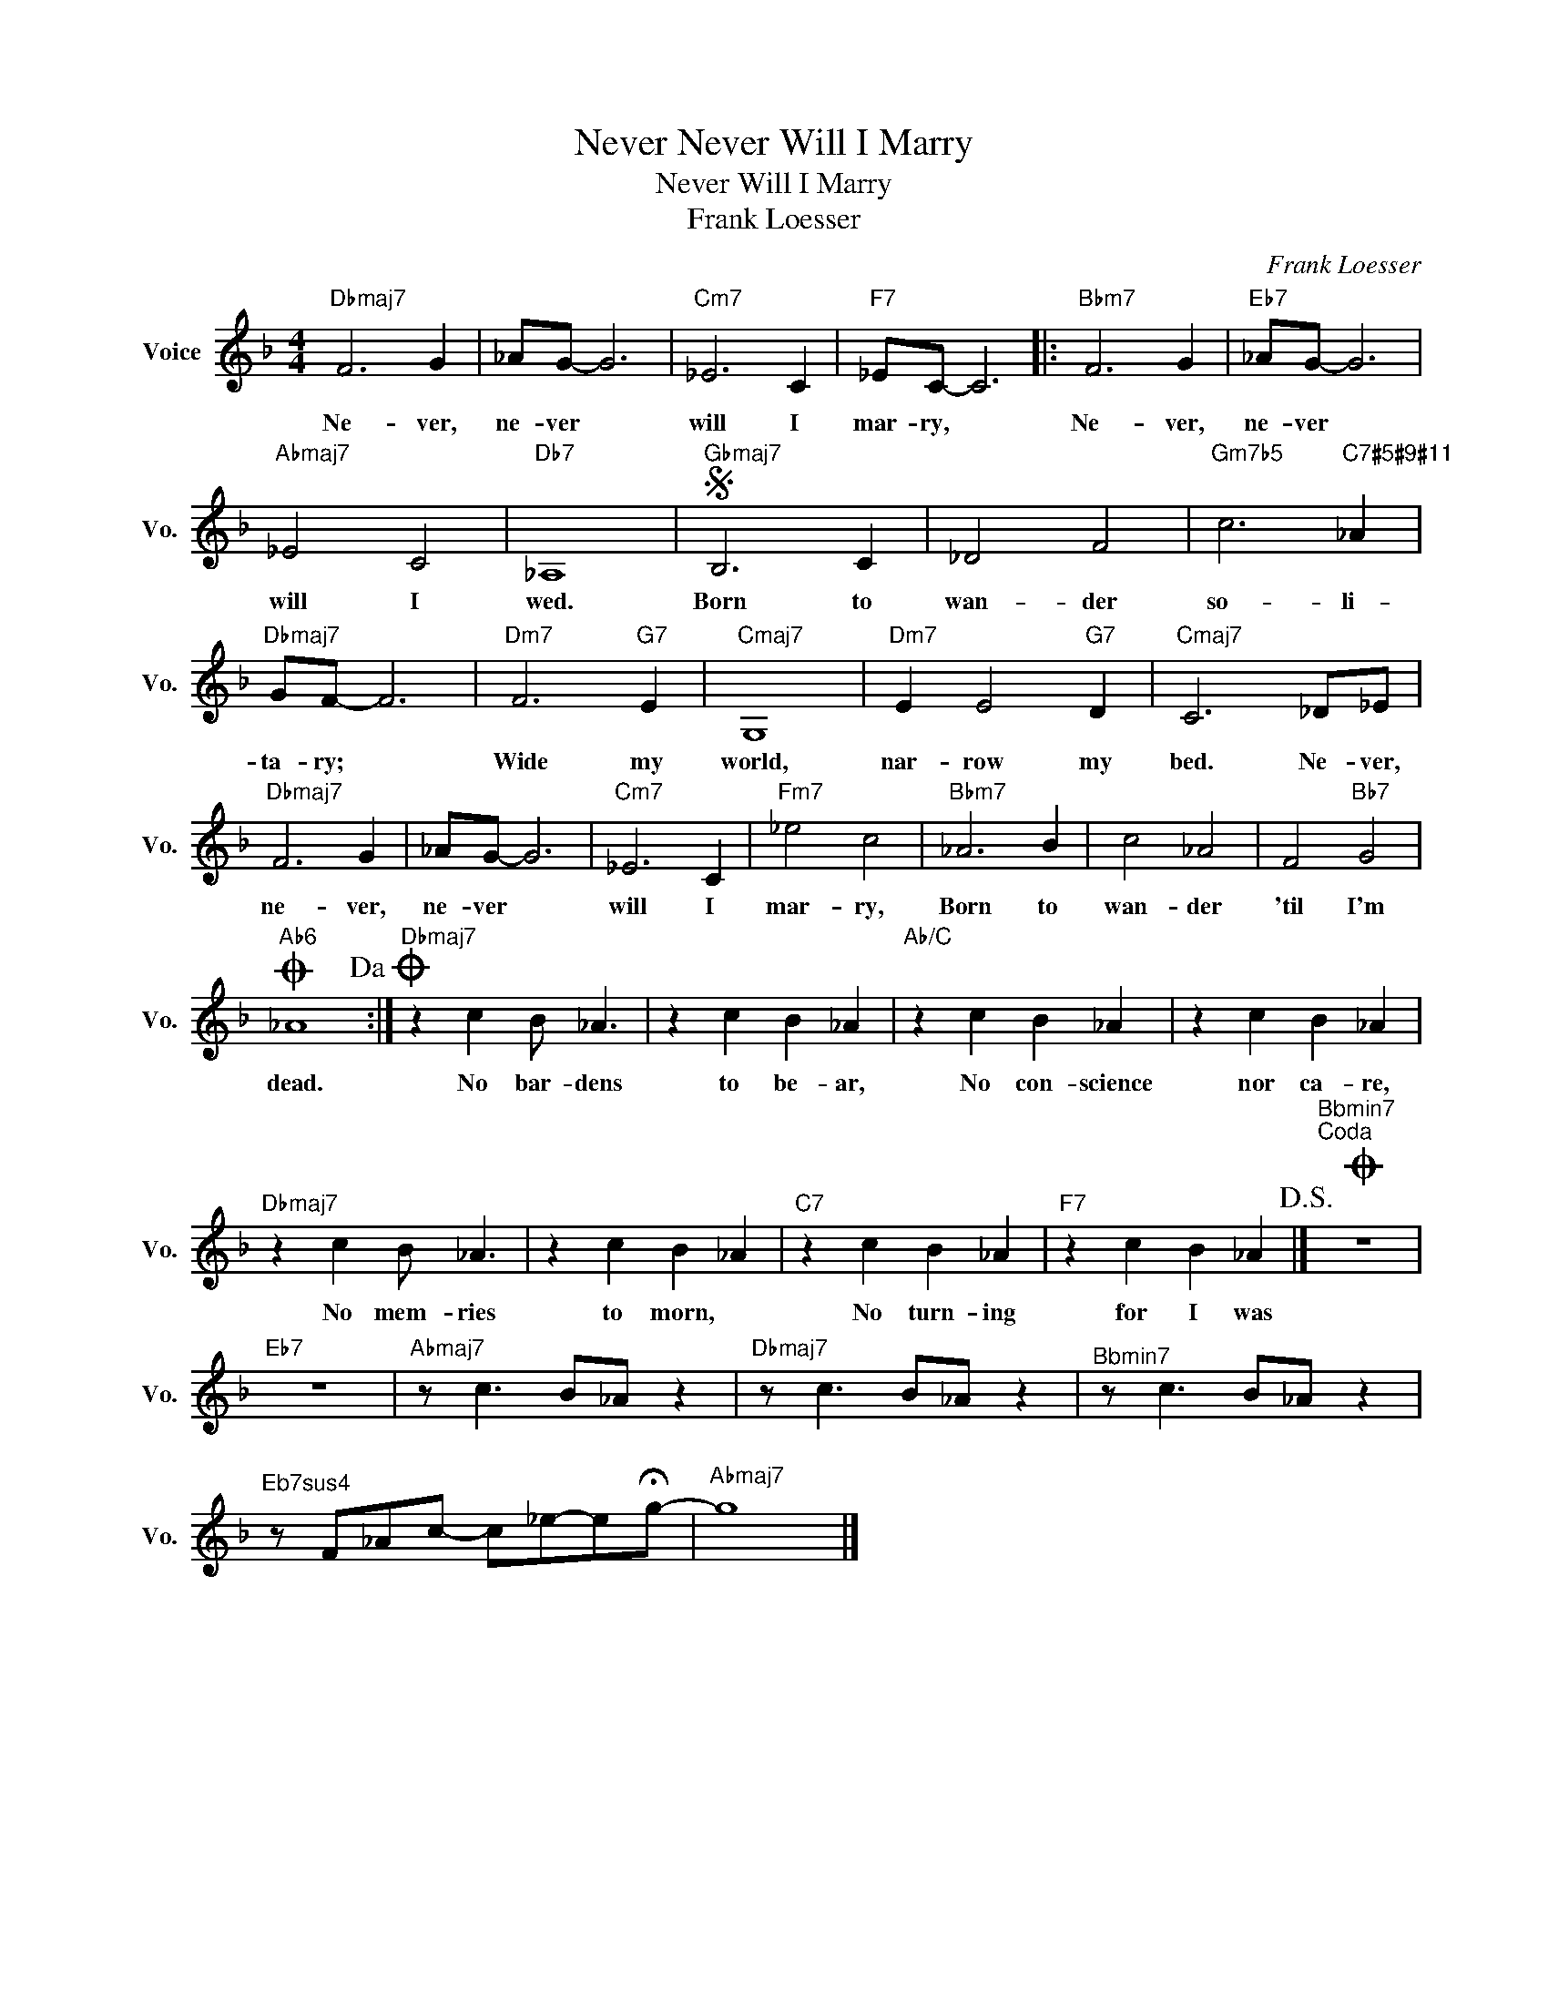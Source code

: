 X:1
T:Never Never Will I Marry
T:Never Will I Marry
T:Frank Loesser
C:Frank Loesser
Z:All Rights Reserved
L:1/4
M:4/4
K:F
V:1 treble nm="Voice" snm="Vo."
%%MIDI program 52
V:1
"Dbmaj7" F3 G | _A/G/- G3 |"Cm7" _E3 C |"F7" _E/C/- C3 |:"Bbm7" F3 G |"Eb7" _A/G/- G3 | %6
w: Ne- ver,|ne- ver *|will I|mar- ry, *|Ne- ver,|ne- ver *|
"Abmaj7" _E2 C2 |"Db7" _A,4 |S"Gbmaj7" B,3 C | _D2 F2 |"Gm7b5" c3"C7#5#9#11" _A | %11
w: will I|wed.|Born to|wan- der|so- li-|
"Dbmaj7" G/F/- F3 |"Dm7" F3"G7" E |"Cmaj7" G,4 |"Dm7" E E2"G7" D |"Cmaj7" C3 _D/_E/ | %16
w: ta- ry; *|Wide my|world,|nar- row my|bed. Ne- ver,|
"Dbmaj7" F3 G | _A/G/- G3 |"Cm7" _E3 C |"Fm7" _e2 c2 |"Bbm7" _A3 B | c2 _A2 | F2"Bb7" G2 | %23
w: ne- ver,|ne- ver *|will I|mar- ry,|Born to|wan- der|'til I'm|
O"Ab6" _A4!dacoda! :|"Dbmaj7" z c B/ _A3/2 | z c B _A |"Ab/C" z c B _A | z c B _A | %28
w: dead.|No bar- dens|to be- ar,|No con- science|nor ca- re,|
"Dbmaj7" z c B/ _A3/2 | z c B _A |"C7" z c B _A |"F7" z c B _A!D.S.! |]O"^Bbmin7""^Coda" z4 | %33
w: No mem- ries|to morn, *|No turn- ing|for I was||
"Eb7" z4 |"Abmaj7" z/ c3/2 B/_A/ z |"Dbmaj7" z/ c3/2 B/_A/ z |"^Bbmin7" z/ c3/2 B/_A/ z | %37
w: ||||
"^Eb7sus4" z/ F/_A/c/- c/_e/-e/!fermata!g/- |"Abmaj7" g4 |] %39
w: ||

